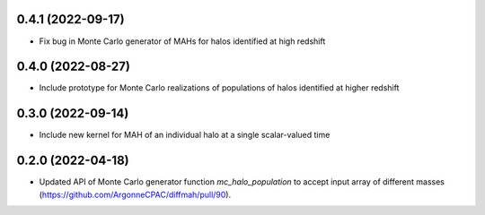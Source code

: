 0.4.1 (2022-09-17)
------------------
- Fix bug in Monte Carlo generator of MAHs for halos identified at high redshift

0.4.0 (2022-08-27)
------------------
- Include prototype for Monte Carlo realizations of populations of halos identified at higher redshift

0.3.0 (2022-09-14)
------------------
- Include new kernel for MAH of an individual halo at a single scalar-valued time

0.2.0 (2022-04-18)
------------------
- Updated API of Monte Carlo generator function `mc_halo_population` to accept input array of different masses (https://github.com/ArgonneCPAC/diffmah/pull/90).
